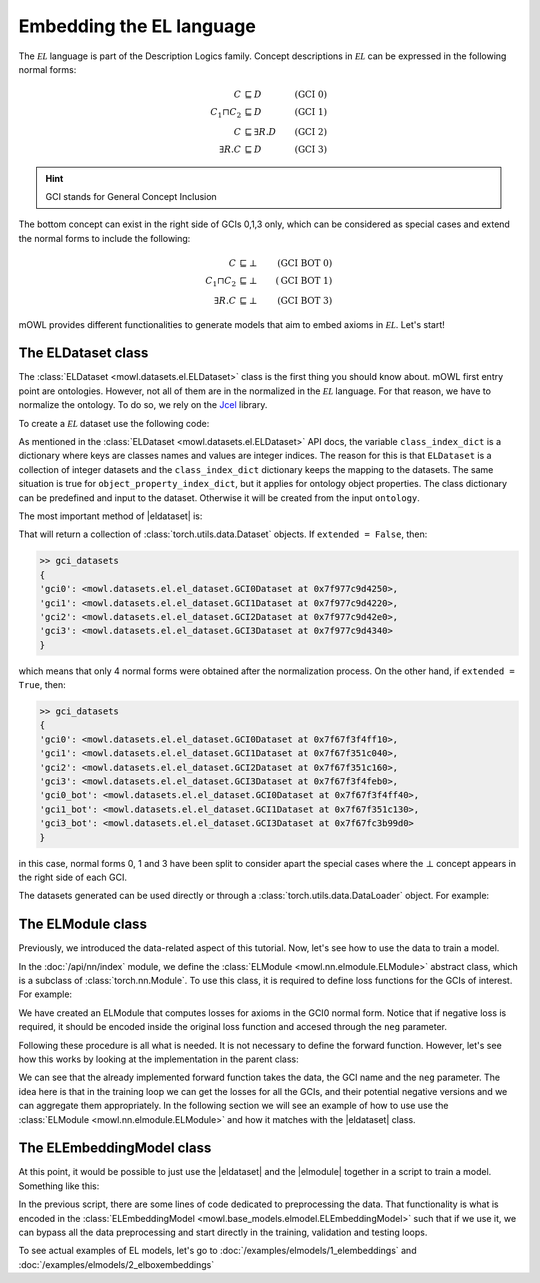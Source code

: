 Embedding the EL language
============================================
.. |eldataset| replace:: :class:`ELDataset <mowl.datasets.el.ELDataset>`
.. |elmodule| replace:: :class:`ELModule <mowl.nn.elmodule.ELModule>`
.. |el| replace:: :math:`\mathcal{EL}`

The :math:`\mathcal{EL}` language is part of the Description Logics family. Concept descriptions in :math:`\mathcal{EL}` can be expressed in the following normal forms:

.. math::
   \begin{align}
   C &\sqsubseteq D & (\text{GCI 0}) \\
   C_1 \sqcap C_2 &\sqsubseteq D & (\text{GCI 1}) \\
   C &\sqsubseteq \exists R. D & (\text{GCI 2})\\
   \exists R. C &\sqsubseteq D & (\text{GCI 3}) 
   \end{align}

   
.. hint::

   GCI stands for General Concept Inclusion

The bottom concept can exist in the right side of GCIs 0,1,3 only, which can be considered as special cases and extend the normal forms to include the following:

.. math::
   \begin{align}
   C &\sqsubseteq \bot & (\text{GCI BOT 0}) \\
   C_1 \sqcap C_2 &\sqsubseteq \bot & (\text{GCI BOT 1}) \\
   \exists R. C &\sqsubseteq \bot & (\text{GCI BOT 3}) 
   \end{align}


mOWL provides different functionalities to generate models that aim to embed axioms in :math:`\mathcal{EL}`. Let's start!

The ELDataset class
------------------------
The :class:`ELDataset <mowl.datasets.el.ELDataset>` class is the first thing you should know about. mOWL first entry point are ontologies. However, not all of them are in the normalized in the |el| language. For that reason, we have to normalize the ontology. To do so, we rely on the `Jcel <https://julianmendez.github.io/jcel/>`_ library.

To create a |el| dataset use the following code:

.. testcode:: [eldataset]
	      
   from mowl.datasets.builtin import FamilyDataset
   from mowl.datasets.el import ELDataset

   ontology = FamilyDataset().ontology
   el_dataset = ELDataset(
		ontology,
		class_index_dict = None,
		object_property_index_dict = None,
		extended = True)

As mentioned in the :class:`ELDataset <mowl.datasets.el.ELDataset>` API docs, the variable ``class_index_dict`` is a dictionary where keys are classes names and values are integer indices. The reason for this is that ``ELDataset`` is a collection of integer datasets and the ``class_index_dict`` dictionary keeps the mapping to the datasets. The same situation is true for ``object_property_index_dict``, but it applies for ontology object properties.
The class dictionary can be predefined and input to the dataset. Otherwise it will be created from the input ``ontology``.

The most important method of |eldataset| is:
   
.. testcode:: [eldataset]

   gci_datasets = el_dataset.get_gci_datasets()

That will return a collection of :class:`torch.utils.data.Dataset` objects. If ``extended = False``, then:

.. code-block:: bash

   >> gci_datasets
   {
   'gci0': <mowl.datasets.el.el_dataset.GCI0Dataset at 0x7f977c9d4250>,
   'gci1': <mowl.datasets.el.el_dataset.GCI1Dataset at 0x7f977c9d4220>,
   'gci2': <mowl.datasets.el.el_dataset.GCI2Dataset at 0x7f977c9d42e0>,
   'gci3': <mowl.datasets.el.el_dataset.GCI3Dataset at 0x7f977c9d4340>
   }

which means that only 4 normal forms were obtained after the normalization process. On the other hand, if ``extended = True``, then:

.. code-block:: bash

   >> gci_datasets
   {
   'gci0': <mowl.datasets.el.el_dataset.GCI0Dataset at 0x7f67f3f4ff10>,
   'gci1': <mowl.datasets.el.el_dataset.GCI1Dataset at 0x7f67f351c040>,
   'gci2': <mowl.datasets.el.el_dataset.GCI2Dataset at 0x7f67f351c160>,
   'gci3': <mowl.datasets.el.el_dataset.GCI3Dataset at 0x7f67f3f4feb0>,
   'gci0_bot': <mowl.datasets.el.el_dataset.GCI0Dataset at 0x7f67f3f4ff40>,
   'gci1_bot': <mowl.datasets.el.el_dataset.GCI1Dataset at 0x7f67f351c130>,
   'gci3_bot': <mowl.datasets.el.el_dataset.GCI3Dataset at 0x7f67fc3b99d0>
   }

in this case, normal forms 0, 1 and 3 have been split to consider apart the special cases where the :math:`\bot` concept appears in the right side of each GCI.

The datasets generated can be used directly or through a :class:`torch.utils.data.DataLoader` object. For example:

.. testcode:: [eldataset]

   from torch.utils.data import DataLoader
   dataloader_gci0 = DataLoader(gci_datasets["gci0"])

The ELModule class
----------------------
Previously, we introduced the data-related aspect of this tutorial. Now, let's see how to use the data to train a model.

In the :doc:`/api/nn/index` module, we define the :class:`ELModule <mowl.nn.elmodule.ELModule>` abstract class, which is a subclass of :class:`torch.nn.Module`. To use this class, it is required to define loss functions for the GCIs of interest. For example:

.. testcode:: [eldataset]

   from mowl.nn.elmodule import ELModule

   class MyELModule(ELModule):
       def __init__(self):
           super().__init__()

       def gci0_loss(self, gci, neg = False):
           """
	   your code here
	   """
	   if neg:
	       """
	       your code in case this loss function has a negative version
	       """
	       pass
	   loss = 0
	   return loss

       def gci1_loss(self, gci, neg = False):
	   loss = 1
	   return loss

       def gci2_loss(self, gci, neg = False):
           loss = 2
	   return loss

       def gci3_loss(self, gci, neg = False):
           loss = 3
	   return loss

	
We have created an ELModule that computes losses for axioms in the GCI0 normal form. Notice that if negative loss is required, it should be encoded inside the original loss function and accesed through the ``neg`` parameter.

Following these procedure is all what is needed. It is not necessary to define the forward function. However, let's see how this works by looking at the implementation in the parent class:

.. testcode:: [eldataset]
	      
   import torch.nn as nn

   class ELModule(nn.Module):

       def __init__(self):
           super().__init__()

       """
       .
       .
       .
       loss functions definitions here
       .
       .
       .
       """

       def get_loss_function(self, gci_name):
           if gci_name == "gci2_bot":
               raise ValueError("GCI2 does not allow bottom entity in the right side.")
           return {
	       "gci0_bot": self.gci0_bot_loss,
               "gci1_bot": self.gci1_bot_loss,
               "gci3_bot": self.gci3_bot_loss,
               "gci0"    : self.gci0_loss,
               "gci1"    : self.gci1_loss,
               "gci2"    : self.gci2_loss,
               "gci3"    : self.gci3_loss
           }[gci_name]

       def forward(self, gci, gci_name, neg = False):
           loss_fn = self.get_loss_function(gci_name)
        
           loss = loss_fn(gci, neg = neg)
           return loss

We can see that the already implemented forward function takes the data, the GCI name and the ``neg`` parameter. The idea here is that in the training loop we can get the losses for all the GCIs, and their potential negative versions and we can aggregate them appropriately. In the following section we will see an example of how to use use the :class:`ELModule <mowl.nn.elmodule.ELModule>` and how it matches with the |eldataset| class.

The ELEmbeddingModel class
---------------------------------

At this point, it would be possible to just use the |eldataset| and the |elmodule| together in a script to train a model. Something like this:

.. testcode:: [eldataset]

   from torch.utils.data import DataLoader
   from mowl.datasets.el import ELDataset
   from mowl.nn.elmodule import ELModule
   from mowl.datasets.builtin import PPIYeastSlimDataset

   dataset = PPIYeastSlimDataset()
   class_index_dict = {v:k for k,v in enumerate(dataset.classes.as_str)}
   object_property_index_dict = {v:k for k,v in enumerate(dataset.object_properties.as_str)}

   training_datasets = ELDataset(dataset.ontology, class_index_dict = class_index_dict, object_property_index_dict = object_property_index_dict, extended = False) 
   validation_datasets = ELDataset(dataset.validation, class_index_dict = class_index_dict, object_property_index_dict = object_property_index_dict, extended = False) 
   testing_datasets = ELDataset(dataset.testing, class_index_dict = class_index_dict, object_property_index_dict = object_property_index_dict, extended = False) 

   """
   Furthermore if we need DataLoaders (which might not be always the case)
   """

   training_dataloaders = {k: DataLoader(v, batch_size = 64) for k,v in training_datasets.get_gci_datasets().items()}
   #validation_dataloaders = ..
   #testing_dataloaders = ...

   
   model = MyELModule() #Let's reuse the module of the example before.

   for epoch in range(10):
       for gci_name, gci_dataloader in training_dataloaders.items():
           for i, batch in enumerate(gci_dataloader):
		loss = model(batch, gci_name)

		# .
		# .
		# .
		#More logic for training
		# .
		# .
		# .
		continue

In the previous script, there are some lines of code dedicated to preprocessing the data. That functionality is what is encoded in the :class:`ELEmbeddingModel <mowl.base_models.elmodel.ELEmbeddingModel>` such that if we use it, we can bypass all the data preprocessing and start directly in the training, validation and testing loops.

To see actual examples of EL models, let's go to :doc:`/examples/elmodels/1_elembeddings` and :doc:`/examples/elmodels/2_elboxembeddings`
